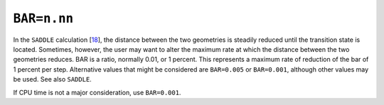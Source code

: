 .. _BAR:

``BAR=n.nn``
============

In the ``SADDLE`` calculation [`18 <references.html#saddle>`__], the
distance between the two geometries is steadily reduced until the
transition state is located. Sometimes, however, the user may want to
alter the maximum rate at which the distance between the two geometries
reduces. BAR is a ratio, normally 0.01, or 1 percent. This represents a
maximum rate of reduction of the bar of 1 percent per step. Alternative
values that might be considered are ``BAR=0.005`` or ``BAR=0.001``,
although other values may be used. See also ``SADDLE``.

If CPU time is not a major consideration, use ``BAR=0.001``.
